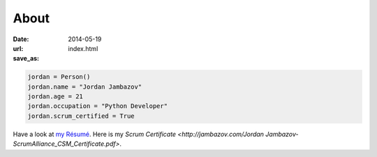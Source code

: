 About
#####

:date: 2014-05-19
:url: 
:save_as: index.html


.. code-block:: python 

    jordan = Person()
    jordan.name = "Jordan Jambazov"
    jordan.age = 21
    jordan.occupation = "Python Developer"
    jordan.scrum_certified = True

Have a look at `my Résumé <http://jambazov.com/resume/>`_. Here is my `Scrum Certificate <http://jambazov.com/Jordan Jambazov-ScrumAlliance_CSM_Certificate.pdf>`.
